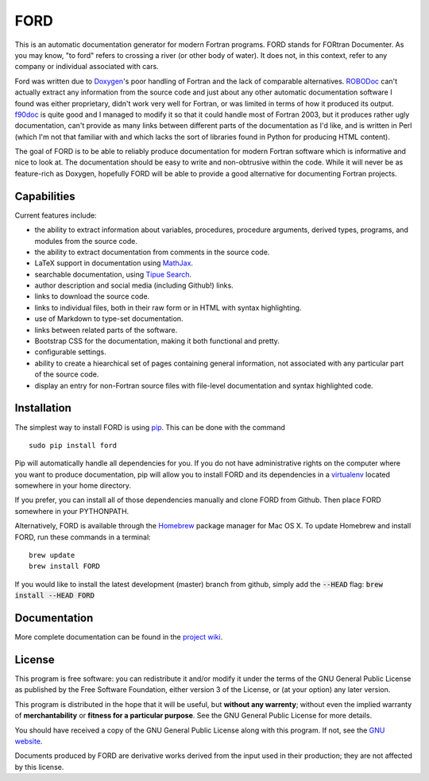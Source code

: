 FORD
====

This is an automatic documentation generator for modern Fortran
programs. FORD stands for FORtran Documenter. As you may know, "to ford"
refers to crossing a river (or other body of water). It does not, in
this context, refer to any company or individual associated with cars.

Ford was written due to
`Doxygen <http://www.stack.nl/~dimitri/doxygen/>`__'s poor handling of
Fortran and the lack of comparable alternatives.
`ROBODoc <http://rfsber.home.xs4all.nl/Robo/index.html>`__ can't
actually extract any information from the source code and just about any
other automatic documentation software I found was either proprietary,
didn't work very well for Fortran, or was limited in terms of how it
produced its output.
`f90doc <http://erikdemaine.org/software/f90doc/>`__ is quite good and I
managed to modify it so that it could handle most of Fortran 2003, but
it produces rather ugly documentation, can't provide as many links
between different parts of the documentation as I'd like, and is written
in Perl (which I'm not that familiar with and which lacks the sort of
libraries found in Python for producing HTML content).

The goal of FORD is to be able to reliably produce documentation for
modern Fortran software which is informative and nice to look at. The
documentation should be easy to write and non-obtrusive within the code.
While it will never be as feature-rich as Doxygen, hopefully FORD will
be able to provide a good alternative for documenting Fortran projects.

Capabilities
------------

Current features include:

-  the ability to extract information about variables, procedures,
   procedure arguments, derived types, programs, and modules from the
   source code.
-  the ability to extract documentation from comments in the source
   code.
-  LaTeX support in documentation using
   `MathJax <http://www.mathjax.org/>`__.
-  searchable documentation, using `Tipue
   Search <http://www.tipue.com/search/>`__.
-  author description and social media (including Github!) links.
-  links to download the source code.
-  links to individual files, both in their raw form or in HTML with
   syntax highlighting.
-  use of Markdown to type-set documentation.
-  links between related parts of the software.
-  Bootstrap CSS for the documentation, making it both functional and
   pretty.
-  configurable settings.
-  ability to create a hiearchical set of pages containing general information,
   not associated with any particular part of the source code.
-  display an entry for non-Fortran source files with file-level documentation
   and syntax highlighted code.


Installation
------------

The simplest way to install FORD is using
`pip <https://pip.pypa.io/en/latest/>`__. This can be done with the
command

::

    sudo pip install ford

Pip will automatically handle all dependencies for you. If you do not
have administrative rights on the computer where you want to produce
documentation, pip will allow you to install FORD and its dependencies
in a `virtualenv <https://virtualenv.pypa.io/en/latest/>`__ located
somewhere in your home directory.

If you prefer, you can install all of those dependencies manually and clone
FORD from Github. Then place FORD somewhere in your PYTHONPATH.

Alternatively, FORD is available through the `Homebrew <http://brew.sh>`__ package
manager for Mac OS X. To update Homebrew and install FORD, run these commands in
a terminal:

::

    brew update
    brew install FORD

If you would like to install the latest development (master) branch from github,
simply add the :code:`--HEAD` flag: :code:`brew install --HEAD FORD`


Documentation
-------------

More complete documentation can be found in the `project wiki <ttps://github.com/cmacmackin/ford/wiki>`__.


License
-------

This program is free software: you can redistribute it and/or modify
it under the terms of the GNU General Public License as published by
the Free Software Foundation, either version 3 of the License, or
(at your option) any later version.

This program is distributed in the hope that it will be useful,
but **without any warrenty**; without even the implied warranty of
**merchantability** or **fitness for a particular purpose**.  See the
GNU General Public License for more details.

You should have received a copy of the GNU General Public License
along with this program.  If not, see the `GNU website <http://www.gnu.org/licenses/gpl.htm>`__.

Documents produced by FORD are derivative works derived from the input used in their production;
they are not affected by this license.
